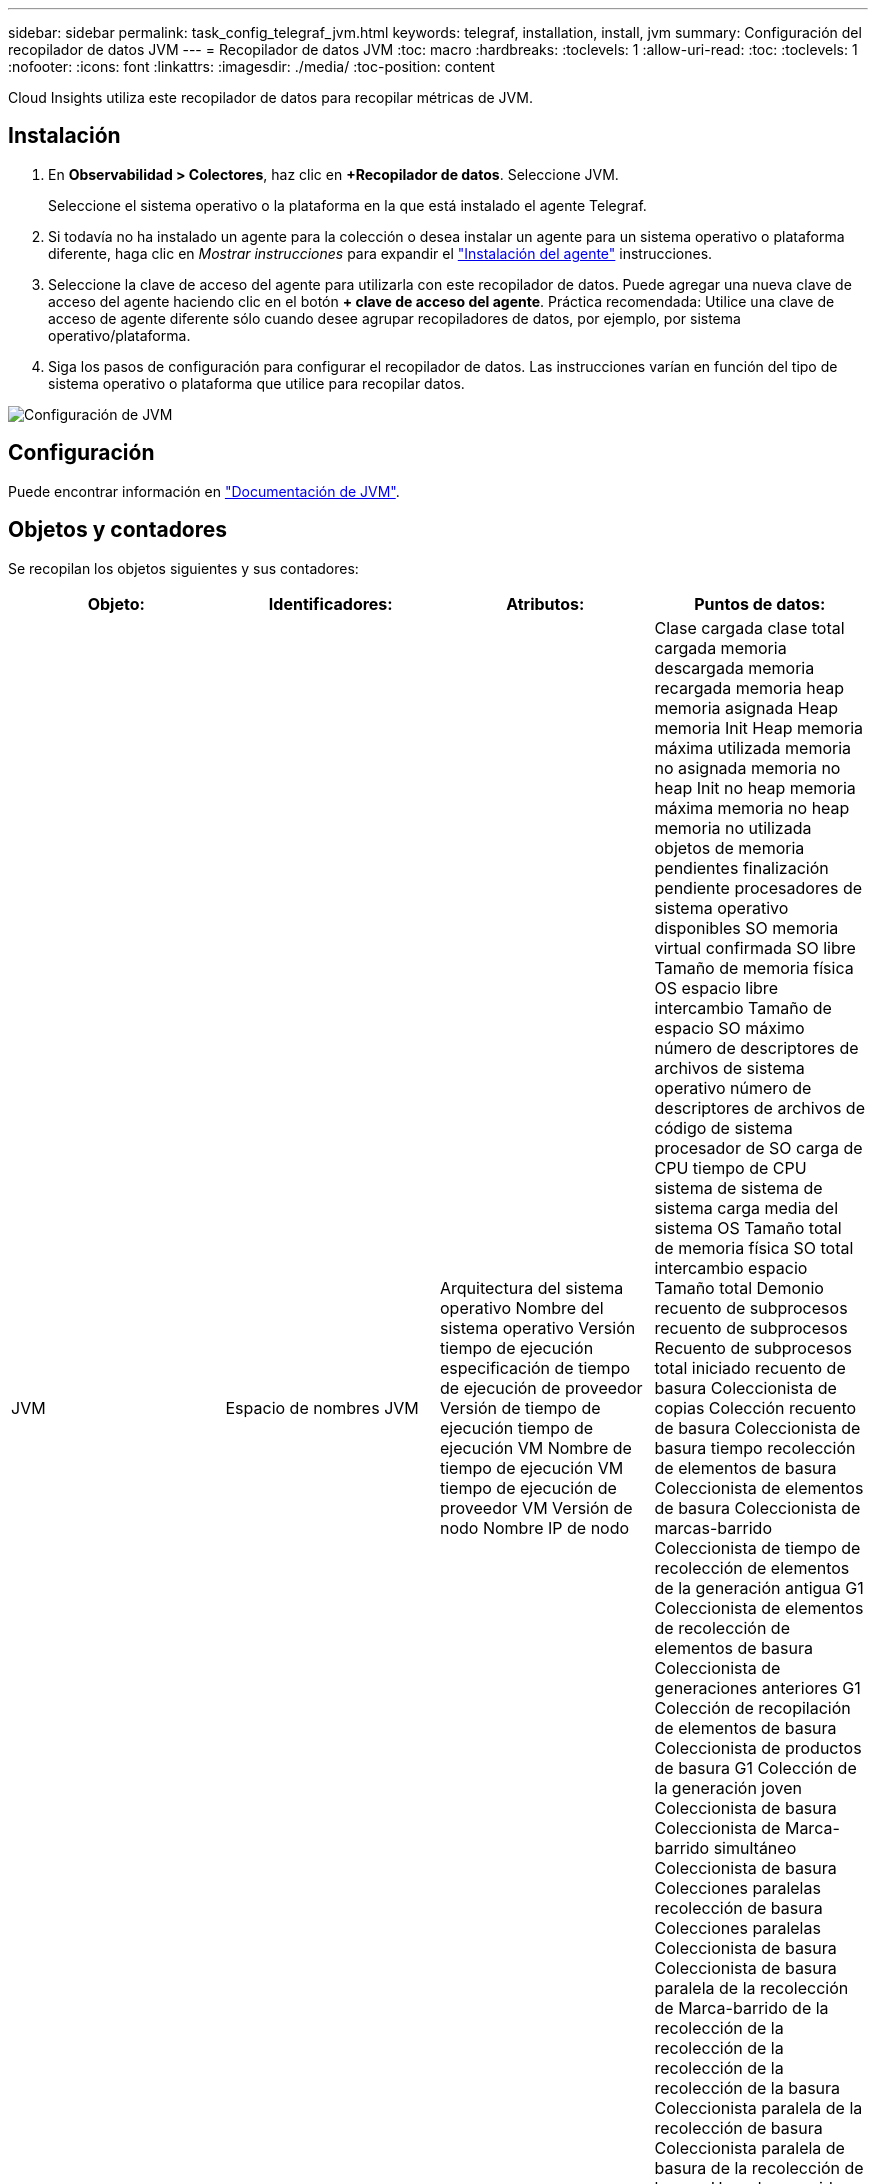 ---
sidebar: sidebar 
permalink: task_config_telegraf_jvm.html 
keywords: telegraf, installation, install, jvm 
summary: Configuración del recopilador de datos JVM 
---
= Recopilador de datos JVM
:toc: macro
:hardbreaks:
:toclevels: 1
:allow-uri-read: 
:toc: 
:toclevels: 1
:nofooter: 
:icons: font
:linkattrs: 
:imagesdir: ./media/
:toc-position: content


[role="lead"]
Cloud Insights utiliza este recopilador de datos para recopilar métricas de JVM.



== Instalación

. En *Observabilidad > Colectores*, haz clic en *+Recopilador de datos*. Seleccione JVM.
+
Seleccione el sistema operativo o la plataforma en la que está instalado el agente Telegraf.

. Si todavía no ha instalado un agente para la colección o desea instalar un agente para un sistema operativo o plataforma diferente, haga clic en _Mostrar instrucciones_ para expandir el link:task_config_telegraf_agent.html["Instalación del agente"] instrucciones.
. Seleccione la clave de acceso del agente para utilizarla con este recopilador de datos. Puede agregar una nueva clave de acceso del agente haciendo clic en el botón *+ clave de acceso del agente*. Práctica recomendada: Utilice una clave de acceso de agente diferente sólo cuando desee agrupar recopiladores de datos, por ejemplo, por sistema operativo/plataforma.
. Siga los pasos de configuración para configurar el recopilador de datos. Las instrucciones varían en función del tipo de sistema operativo o plataforma que utilice para recopilar datos.


image:JVMDCConfigLinux.png["Configuración de JVM"]



== Configuración

Puede encontrar información en link:https://docs.oracle.com/javase/specs/jvms/se12/html/index.html["Documentación de JVM"].



== Objetos y contadores

Se recopilan los objetos siguientes y sus contadores:

[cols="<.<,<.<,<.<,<.<"]
|===
| Objeto: | Identificadores: | Atributos: | Puntos de datos: 


| JVM | Espacio de nombres JVM | Arquitectura del sistema operativo Nombre del sistema operativo Versión tiempo de ejecución especificación de tiempo de ejecución de proveedor Versión de tiempo de ejecución tiempo de ejecución VM Nombre de tiempo de ejecución VM tiempo de ejecución de proveedor VM Versión de nodo Nombre IP de nodo | Clase cargada clase total cargada memoria descargada memoria recargada memoria heap memoria asignada Heap memoria Init Heap memoria máxima utilizada memoria no asignada memoria no heap Init no heap memoria máxima memoria no heap memoria no utilizada objetos de memoria pendientes finalización pendiente procesadores de sistema operativo disponibles SO memoria virtual confirmada SO libre Tamaño de memoria física OS espacio libre intercambio Tamaño de espacio SO máximo número de descriptores de archivos de sistema operativo número de descriptores de archivos de código de sistema procesador de SO carga de CPU tiempo de CPU sistema de sistema de sistema carga media del sistema OS Tamaño total de memoria física SO total intercambio espacio Tamaño total Demonio recuento de subprocesos recuento de subprocesos Recuento de subprocesos total iniciado recuento de basura Coleccionista de copias Colección recuento de basura Coleccionista de basura tiempo recolección de elementos de basura Coleccionista de elementos de basura Coleccionista de marcas-barrido Coleccionista de tiempo de recolección de elementos de la generación antigua G1 Coleccionista de elementos de recolección de elementos de basura Coleccionista de generaciones anteriores G1 Colección de recopilación de elementos de basura Coleccionista de productos de basura G1 Colección de la generación joven Coleccionista de basura Coleccionista de Marca-barrido simultáneo Coleccionista de basura Colecciones paralelas recolección de basura Colecciones paralelas Coleccionista de basura Coleccionista de basura paralela de la recolección de Marca-barrido de la recolección de la recolección de la recolección de la recolección de la basura Coleccionista paralela de la recolección de basura Coleccionista paralela de basura de la recolección de basura Hora de recogida 
|===


== Resolución de problemas

Puede encontrar información adicional en link:concept_requesting_support.html["Soporte técnico"] página.

